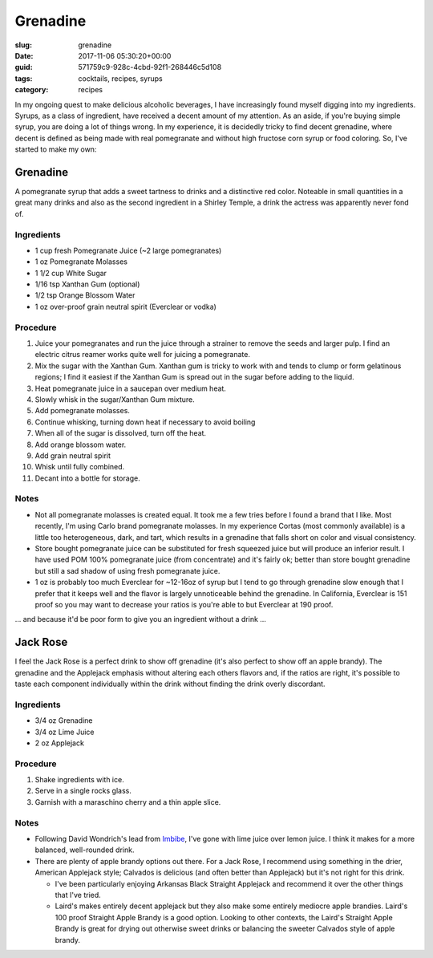 Grenadine
=========

:slug: grenadine
:date: 2017-11-06 05:30:20+00:00
:guid: 571759c9-928c-4cbd-92f1-268446c5d108
:tags: cocktails, recipes, syrups
:category: recipes

In my ongoing quest to make delicious alcoholic beverages, I have increasingly
found myself digging into my ingredients.  Syrups, as a class of ingredient,
have received a decent amount of my attention.  As an aside, if you're buying
simple syrup, you are doing a lot of things wrong.  In my experience, it is
decidedly tricky to find decent grenadine, where decent is defined as being
made with real pomegranate and without high fructose corn syrup or food
coloring.  So, I've started to make my own:

Grenadine
---------

A pomegranate syrup that adds a sweet tartness to drinks and a distinctive
red color.  Noteable in small quantities in a great many drinks and also as
the second ingredient in a Shirley Temple, a drink the actress was apparently
never fond of.

Ingredients
~~~~~~~~~~~

*   1 cup fresh Pomegranate Juice (~2 large pomegranates)
*   1 oz Pomegranate Molasses
*   1 1/2 cup White Sugar
*   1/16 tsp Xanthan Gum (optional)
*   1/2 tsp Orange Blossom Water
*   1 oz over-proof grain neutral spirit (Everclear or vodka)

.. TEASER_END

Procedure
~~~~~~~~~

#.  Juice your pomegranates and run the juice through a strainer to remove
    the seeds and larger pulp.  I find an electric citrus reamer works quite
    well for juicing a pomegranate.
#.  Mix the sugar with the Xanthan Gum.  Xanthan gum is tricky to work with
    and tends to clump or form gelatinous regions; I find it easiest if the
    Xanthan Gum is spread out in the sugar before adding to the liquid.
#.  Heat pomegranate juice in a saucepan over medium heat.
#.  Slowly whisk in the sugar/Xanthan Gum mixture.
#.  Add pomegranate molasses.
#.  Continue whisking, turning down heat if necessary to avoid boiling
#.  When all of the sugar is dissolved, turn off the heat.
#.  Add orange blossom water.
#.  Add grain neutral spirit
#.  Whisk until fully combined.
#.  Decant into a bottle for storage.


Notes
~~~~~

*   Not all pomegranate molasses is created equal.  It took me a few tries
    before I found a brand that I like.  Most recently, I'm using Carlo brand
    pomegranate molasses.  In my experience Cortas (most commonly available)
    is a little too heterogeneous, dark, and tart, which results in a
    grenadine that falls short on color and visual consistency.
*   Store bought pomegranate juice can be substituted for fresh squeezed juice
    but will produce an inferior result.  I have used POM 100% pomegranate
    juice (from concentrate) and it's fairly ok; better than store bought
    grenadine but still a sad shadow of using fresh pomegranate juice.
*   1 oz is probably too much Everclear for ~12-16oz of syrup but I tend to
    go through grenadine slow enough that I prefer that it keeps well and
    the flavor is largely unnoticeable behind the grenadine.  In California,
    Everclear is 151 proof so you may want to decrease your ratios is you're
    able to but Everclear at 190 proof.

... and because it'd be poor form to give you an ingredient without a
drink ...

Jack Rose
---------

I feel the Jack Rose is a perfect drink to show off grenadine (it's also
perfect to show off an apple brandy).  The grenadine and the Applejack
emphasis without altering each others flavors and, if the ratios are right,
it's possible to taste each component individually within the drink without
finding the drink overly discordant.


Ingredients
~~~~~~~~~~~

*   3/4 oz Grenadine
*   3/4 oz Lime Juice
*   2 oz Applejack


Procedure
~~~~~~~~~

#.  Shake ingredients with ice.
#.  Serve in a single rocks glass.
#.  Garnish with a maraschino cherry and a thin apple slice.


Notes
~~~~~

*   Following David Wondrich's lead from `Imbibe`_, I've gone with lime juice
    over lemon juice.  I think it makes for a more balanced, well-rounded
    drink.
*   There are plenty of apple brandy options out there.  For a Jack Rose, I
    recommend using something in the drier, American Applejack style; Calvados
    is delicious (and often better than Applejack) but it's not right for
    this drink.

    *   I've been particularly enjoying Arkansas Black Straight Applejack and
        recommend it over the other things that I've tried.
    *   Laird's makes entirely decent applejack but they also make some
        entirely mediocre apple brandies.  Laird's 100 proof Straight Apple
        Brandy is a good option.  Looking to other contexts, the Laird's
        Straight Apple Brandy is great for drying out otherwise sweet drinks
        or balancing the sweeter Calvados style of apple brandy.


.. _Imbibe: https://smile.amazon.com/Imbibe-Updated-Revised-Absinthe-Professor/dp/0399172610/ref=sr_1_1?ie=UTF8&qid=1509948560&sr=8-1&keywords=imbibe&dpID=61c3hjSW4YL&preST=_SY344_BO1,204,203,200_QL70_&dpSrc=srch
